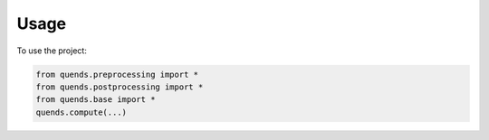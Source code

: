 =====
Usage
=====

To use the project:

.. code-block:: python

    from quends.preprocessing import *
    from quends.postprocessing import *
    from quends.base import *
    quends.compute(...)
